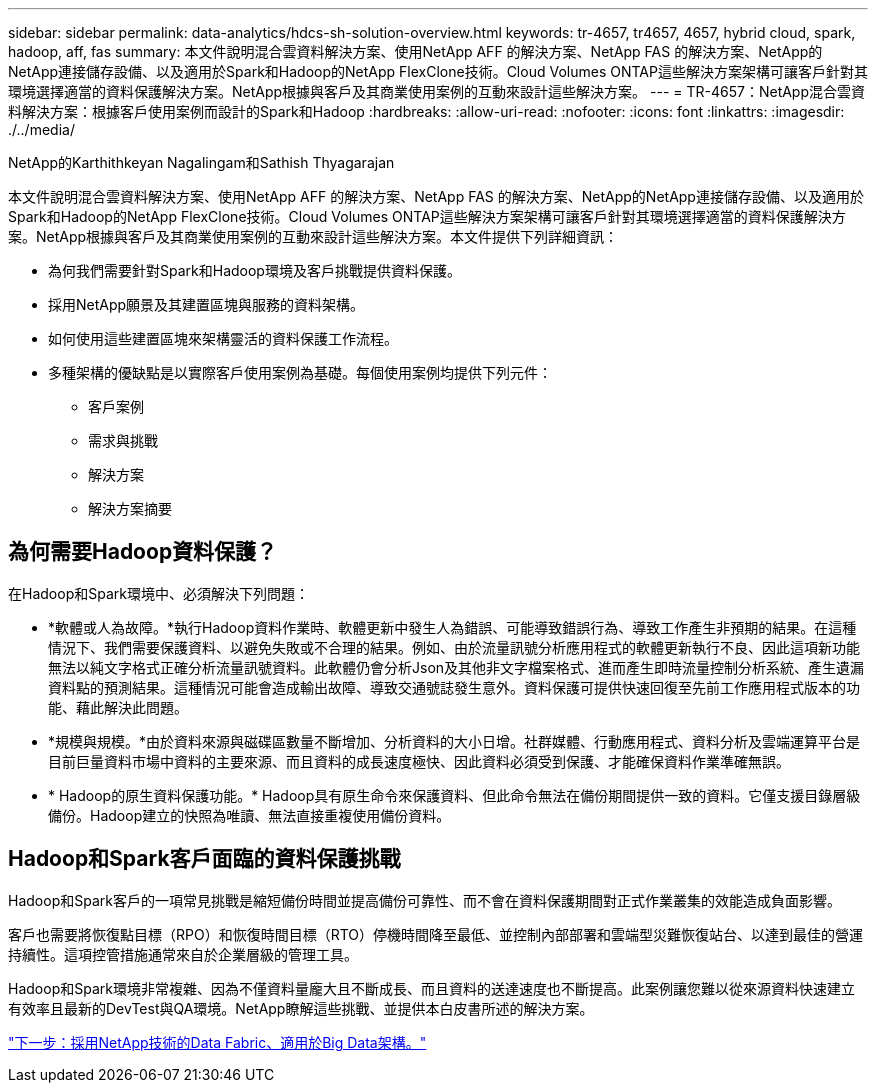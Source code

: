---
sidebar: sidebar 
permalink: data-analytics/hdcs-sh-solution-overview.html 
keywords: tr-4657, tr4657, 4657, hybrid cloud, spark, hadoop, aff, fas 
summary: 本文件說明混合雲資料解決方案、使用NetApp AFF 的解決方案、NetApp FAS 的解決方案、NetApp的NetApp連接儲存設備、以及適用於Spark和Hadoop的NetApp FlexClone技術。Cloud Volumes ONTAP這些解決方案架構可讓客戶針對其環境選擇適當的資料保護解決方案。NetApp根據與客戶及其商業使用案例的互動來設計這些解決方案。 
---
= TR-4657：NetApp混合雲資料解決方案：根據客戶使用案例而設計的Spark和Hadoop
:hardbreaks:
:allow-uri-read: 
:nofooter: 
:icons: font
:linkattrs: 
:imagesdir: ./../media/


NetApp的Karthithkeyan Nagalingam和Sathish Thyagarajan

[role="lead"]
本文件說明混合雲資料解決方案、使用NetApp AFF 的解決方案、NetApp FAS 的解決方案、NetApp的NetApp連接儲存設備、以及適用於Spark和Hadoop的NetApp FlexClone技術。Cloud Volumes ONTAP這些解決方案架構可讓客戶針對其環境選擇適當的資料保護解決方案。NetApp根據與客戶及其商業使用案例的互動來設計這些解決方案。本文件提供下列詳細資訊：

* 為何我們需要針對Spark和Hadoop環境及客戶挑戰提供資料保護。
* 採用NetApp願景及其建置區塊與服務的資料架構。
* 如何使用這些建置區塊來架構靈活的資料保護工作流程。
* 多種架構的優缺點是以實際客戶使用案例為基礎。每個使用案例均提供下列元件：
+
** 客戶案例
** 需求與挑戰
** 解決方案
** 解決方案摘要






== 為何需要Hadoop資料保護？

在Hadoop和Spark環境中、必須解決下列問題：

* *軟體或人為故障。*執行Hadoop資料作業時、軟體更新中發生人為錯誤、可能導致錯誤行為、導致工作產生非預期的結果。在這種情況下、我們需要保護資料、以避免失敗或不合理的結果。例如、由於流量訊號分析應用程式的軟體更新執行不良、因此這項新功能無法以純文字格式正確分析流量訊號資料。此軟體仍會分析Json及其他非文字檔案格式、進而產生即時流量控制分析系統、產生遺漏資料點的預測結果。這種情況可能會造成輸出故障、導致交通號誌發生意外。資料保護可提供快速回復至先前工作應用程式版本的功能、藉此解決此問題。
* *規模與規模。*由於資料來源與磁碟區數量不斷增加、分析資料的大小日增。社群媒體、行動應用程式、資料分析及雲端運算平台是目前巨量資料市場中資料的主要來源、而且資料的成長速度極快、因此資料必須受到保護、才能確保資料作業準確無誤。
* * Hadoop的原生資料保護功能。* Hadoop具有原生命令來保護資料、但此命令無法在備份期間提供一致的資料。它僅支援目錄層級備份。Hadoop建立的快照為唯讀、無法直接重複使用備份資料。




== Hadoop和Spark客戶面臨的資料保護挑戰

Hadoop和Spark客戶的一項常見挑戰是縮短備份時間並提高備份可靠性、而不會在資料保護期間對正式作業叢集的效能造成負面影響。

客戶也需要將恢復點目標（RPO）和恢復時間目標（RTO）停機時間降至最低、並控制內部部署和雲端型災難恢復站台、以達到最佳的營運持續性。這項控管措施通常來自於企業層級的管理工具。

Hadoop和Spark環境非常複雜、因為不僅資料量龐大且不斷成長、而且資料的送達速度也不斷提高。此案例讓您難以從來源資料快速建立有效率且最新的DevTest與QA環境。NetApp瞭解這些挑戰、並提供本白皮書所述的解決方案。

link:hdcs-sh-data-fabric-powered-by-netapp-for-big-data-architecture.html["下一步：採用NetApp技術的Data Fabric、適用於Big Data架構。"]
